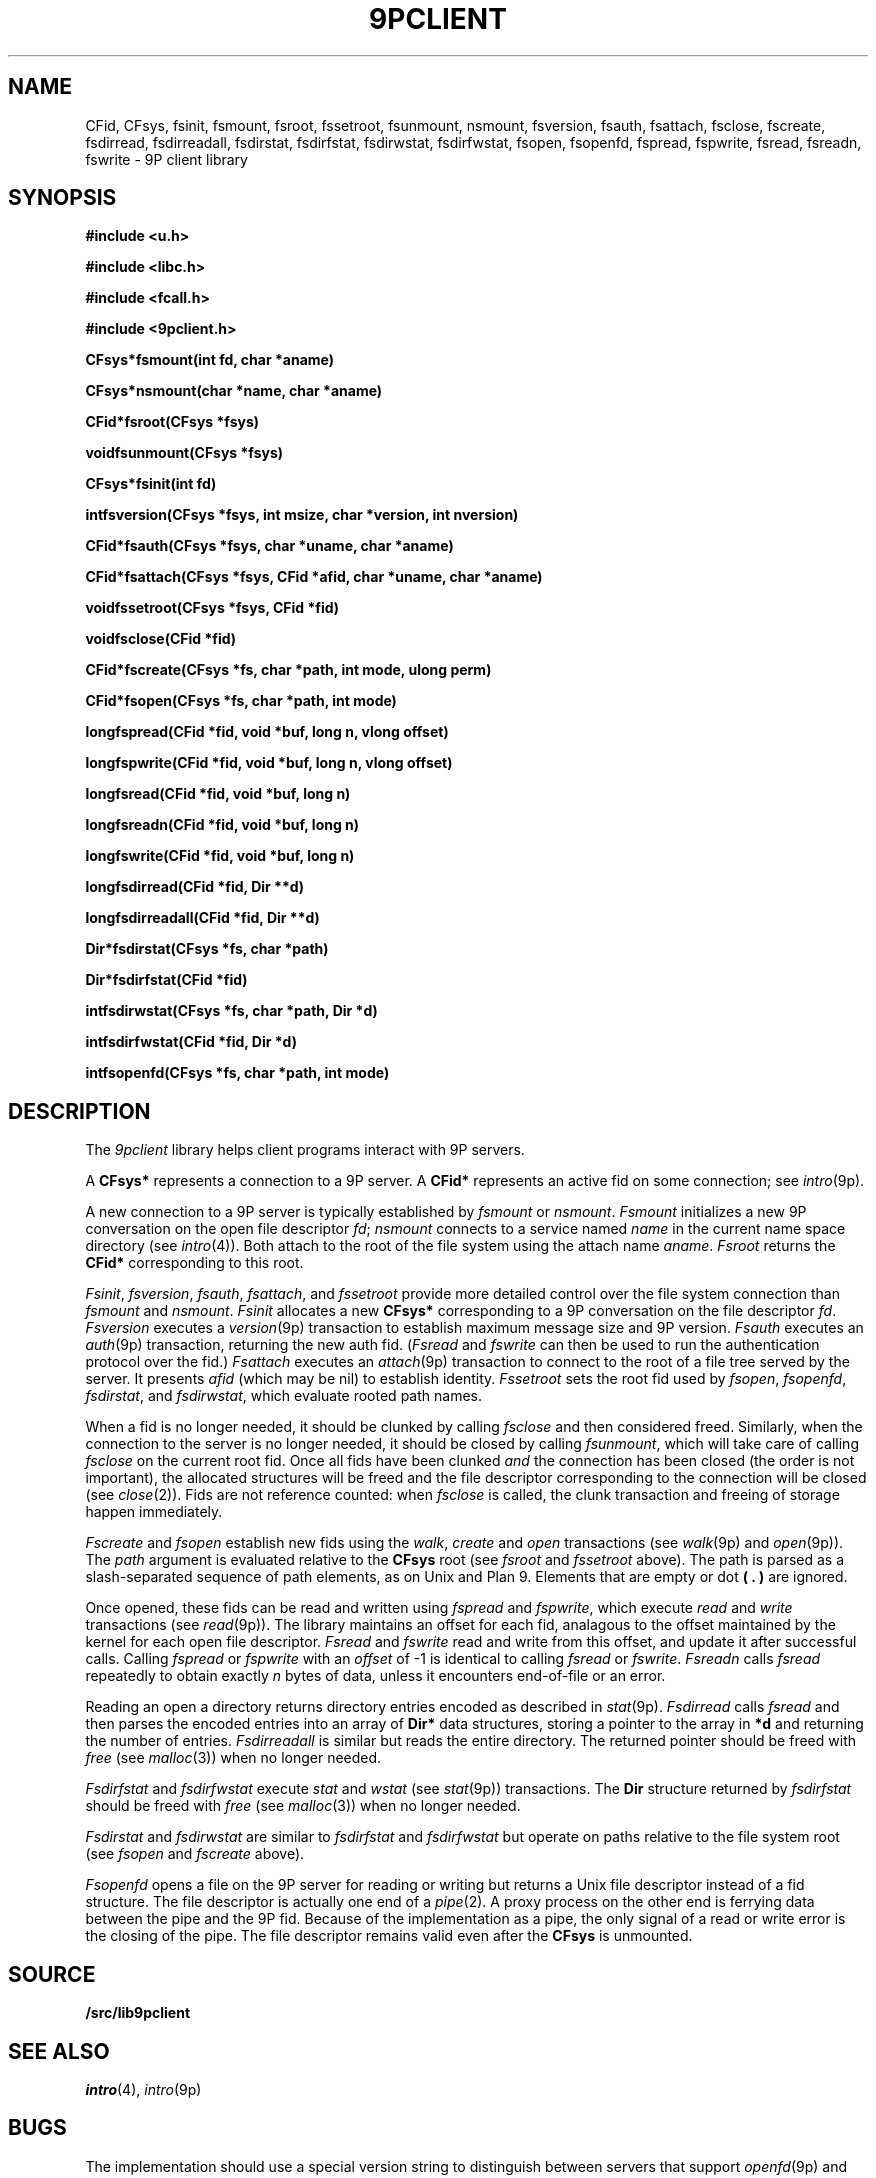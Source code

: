 .TH 9PCLIENT 3
.SH NAME
CFid, CFsys, fsinit, fsmount, fsroot, fssetroot, fsunmount, nsmount, fsversion, fsauth, fsattach, fsclose, fscreate, fsdirread, fsdirreadall, fsdirstat, fsdirfstat, fsdirwstat, fsdirfwstat, fsopen, fsopenfd, fspread, fspwrite, fsread, fsreadn, fswrite \- 9P client library
.SH SYNOPSIS
.B #include <u.h>
.PP
.B #include <libc.h>
.PP
.B #include <fcall.h>
.PP
.B #include <9pclient.h>
.PP
.ta +'\fLCFsys* 'u
.B
CFsys*	fsmount(int fd, char *aname)
.PP
.B
CFsys*	nsmount(char *name, char *aname)
.PP
.B
CFid*	fsroot(CFsys *fsys)
.PP
.B
void	fsunmount(CFsys *fsys)
.PP
.B
CFsys*	fsinit(int fd)
.PP
.B
int	fsversion(CFsys *fsys, int msize, char *version, int nversion)
.PP
.B
CFid	*fsauth(CFsys *fsys, char *uname, char *aname)
.PP
.B
CFid	*fsattach(CFsys *fsys, CFid *afid, char *uname, char *aname)
.PP
.B
void	fssetroot(CFsys *fsys, CFid *fid)
.PP
.B
void	fsclose(CFid *fid)
.PP
.B
CFid	*fscreate(CFsys *fs, char *path, int mode, ulong perm)
.PP
.B
CFid*	fsopen(CFsys *fs, char *path, int mode)
.PP
.B
long	fspread(CFid *fid, void *buf, long n, vlong offset)
.PP
.B
long	fspwrite(CFid *fid, void *buf, long n, vlong offset)
.PP
.B
long	fsread(CFid *fid, void *buf, long n)
.PP
.B
long	fsreadn(CFid *fid, void *buf, long n)
.PP
.B
long	fswrite(CFid *fid, void *buf, long n)
.PP
.B
long	fsdirread(CFid *fid, Dir **d)
.PP
.B
long	fsdirreadall(CFid *fid, Dir **d)
.PP
.B
Dir*	fsdirstat(CFsys *fs, char *path)
.PP
.B
Dir*	fsdirfstat(CFid *fid)
.PP
.B
int	fsdirwstat(CFsys *fs, char *path, Dir *d)
.PP
.B
int	fsdirfwstat(CFid *fid, Dir *d)
.PP
.B
int	fsopenfd(CFsys *fs, char *path, int mode)
.SH DESCRIPTION
The
.I 9pclient
library helps client programs interact with 9P servers.
.PP
A
.B CFsys*
represents a connection to a 9P server.
A
.B CFid*
represents an active fid on some connection;
see
.IR intro (9p).
.PP
A new connection to a 9P server is typically established by
.I fsmount
or
.IR nsmount .
.I Fsmount
initializes a new 9P conversation on the open file descriptor
.IR fd ;
.I nsmount
connects to a service named
.I name
in the current name space directory
(see
.IR intro (4)).
Both attach to the root of the file system
using the attach name
.IR aname .
.I Fsroot
returns the
.B CFid*
corresponding to this root.
.PP
.IR Fsinit ,
.IR fsversion ,
.IR fsauth ,
.IR fsattach ,
and
.I fssetroot
provide more detailed control over the file system connection
than
.I fsmount
and
.IR nsmount .
.I Fsinit
allocates a new 
.B CFsys*
corresponding to a 9P conversation on the file descriptor
.IR fd .
.I Fsversion
executes a 
.IR version (9p)
transaction to establish
maximum message size and 9P version.
.I Fsauth
executes an
.IR auth (9p)
transaction, returning the new auth fid.
.RI ( Fsread
and
.I fswrite
can then be used to run the authentication protocol over the fid.)
.I Fsattach
executes an
.IR attach (9p)
transaction to connect to the root of a file tree served by the server.
It presents
.I afid
(which may be nil)
to establish identity.
.I Fssetroot
sets the root fid used by
.IR fsopen ,
.IR fsopenfd ,
.IR fsdirstat ,
and
.IR fsdirwstat ,
which evaluate rooted path names.
.PP
When a fid
is no longer needed, it should be clunked by calling
.I fsclose
and then considered freed.
Similarly, when the connection to the server is no longer needed,
it should be closed by calling
.IR fsunmount ,
which will take care of calling
.I fsclose
on the current root fid.
Once all fids have been clunked
.I and
the connection has been closed
(the order is not important),
the allocated structures will be freed and the
file descriptor corresponding to the connection
will be closed
(see
.IR close (2)).
Fids are not reference counted: when
.I fsclose
is called, the clunk transaction and freeing of storage
happen immediately.
.PP
.I Fscreate
and
.I fsopen
establish new fids using the
.IR walk ,
.I create
and
.I open
transactions
(see
.IR walk (9p)
and
.IR open (9p)).
The
.I path
argument is evaluated relative to the
.B CFsys
root
(see
.I fsroot
and
.I fssetroot
above).
The path is parsed as a slash-separated sequence of path elements,
as on Unix and Plan 9.
Elements that are empty or
dot
.B ( . )
are ignored.
.PP
Once opened, these fids can be read and written using
.I fspread
and
.IR fspwrite ,
which execute
.I read
and
.I write
transactions
(see
.IR read (9p)).
The library maintains an offset for each fid,
analagous to the offset maintained by the kernel for each open file descriptor.
.I Fsread
and
.I fswrite
read and write from this offset, and update it after successful calls.
Calling
.I fspread
or
.I fspwrite
with an
.I offset
of \-1
is identical to calling
.I fsread
or
.IR fswrite .
.I Fsreadn
calls
.I fsread
repeatedly to obtain exactly
.I n
bytes of data, unless it encounters end-of-file or an error.
.PP
Reading an open a directory returns directory entries encoded as described in
.IR stat (9p).
.I Fsdirread
calls
.I fsread
and then parses the encoded entries into an array of
.B Dir*
data structures,
storing a pointer to the array in
.BI *d
and returning the number of entries.
.I Fsdirreadall
is similar but reads the entire directory.
The returned pointer should be freed with
.I free
(see
.IR malloc (3))
when no longer needed.
.PP
.I Fsdirfstat
and
.I fsdirfwstat
execute
.I stat
and
.I wstat
(see
.IR stat (9p))
transactions.
The
.B Dir
structure returned by 
.I fsdirfstat
should be freed with
.I free
(see
.IR malloc (3))
when no longer needed.
.PP
.I Fsdirstat
and
.I fsdirwstat
are similar to
.I fsdirfstat
and
.I fsdirfwstat
but operate on paths relative to the file system root
(see
.I fsopen
and
.I fscreate
above).
.PP
.I Fsopenfd
opens a file on the 9P server
for reading or writing but returns a Unix file descriptor
instead of a fid structure.
The file descriptor is actually one end of a
.IR pipe (2).
A proxy process on the other end is ferrying data
between the pipe and the 9P fid.
Because of the implementation as a pipe,
the only signal of a read or write error is the closing of the pipe.
The file descriptor remains valid even after the
.B CFsys
is unmounted.
.SH SOURCE
.B \*9/src/lib9pclient
.SH SEE ALSO
.IR intro (4),
.IR intro (9p)
.SH BUGS
The implementation
should use a special version string to distinguish between
servers that support
.IR openfd (9p)
and servers that do not.
.PP
The interface does not provide access to the
.IR walk (9p)
transaction, or to
.I open
and
.I create
on already-established fids.
.PP
There is no
.IR fsseek .
